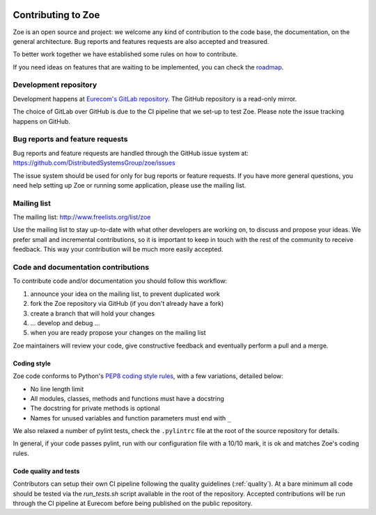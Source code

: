     .. _contributing:

Contributing to Zoe
===================

Zoe is an open source and project: we welcome any kind of contribution to the code base, the documentation, on the general architecture. Bug reports and features requests are also accepted and treasured.

To better work together we have established some rules on how to contribute.

If you need ideas on features that are waiting to be implemented, you can check the `roadmap <https://github.com/DistributedSystemsGroup/zoe/wiki/RoadMap>`_.

Development repository
----------------------
Development happens at `Eurecom's GitLab repository <https://gitlab.eurecom.fr/zoe/main>`_. The GitHub repository is a read-only mirror.

The choice of GitLab over GitHub is due to the CI pipeline that we set-up to test Zoe. Please note the issue tracking happens on GitHub.

Bug reports and feature requests
--------------------------------

Bug reports and feature requests are handled through the GitHub issue system at: `https://github.com/DistributedSystemsGroup/zoe/issues <https://github.com/DistributedSystemsGroup/zoe/issues>`_

The issue system should be used for only for bug reports or feature requests. If you have more general questions, you need help setting up Zoe or running some application, please use the mailing list.

Mailing list
------------

The mailing list: `http://www.freelists.org/list/zoe <http://www.freelists.org/list/zoe>`_

Use the mailing list to stay up-to-date with what other developers are working on, to discuss and propose your ideas. We prefer small and incremental contributions, so it is important to keep in touch with the rest of the community to receive feedback. This way your contribution will be much more easily accepted.

Code and documentation contributions
------------------------------------

To contribute code and/or documentation you should follow this workflow:

1. announce your idea on the mailing list, to prevent duplicated work
2. fork the Zoe repository via GitHub (if you don't already have a fork)
3. create a branch that will hold your changes
4. ... develop and debug ...
5. when you are ready propose your changes on the mailing list

Zoe maintainers will review your code, give constructive feedback and eventually perform a pull and a merge.

Coding style
^^^^^^^^^^^^

Zoe code conforms to Python's `PEP8 coding style rules <https://www.python.org/dev/peps/pep-0008/>`_, with a few variations, detailed below:

* No line length limit
* All modules, classes, methods and functions must have a docstring
* The docstring for private methods is optional
* Names for unused variables and function parameters must end with ``_``

We also relaxed a number of pylint tests, check the ``.pylintrc`` file at the root of the source repository for details.

In general, if your code passes pylint, run with our configuration file with a 10/10 mark, it is ok and matches Zoe's coding rules.

Code quality and tests
^^^^^^^^^^^^^^^^^^^^^^

Contributors can setup their own CI pipeline following the quality guidelines (:ref:`quality`). At a bare minimum all code should be tested via the `run_tests.sh` script available in the root of the repository. Accepted contributions will be run through the CI pipeline at Eurecom before being published on the public repository.
